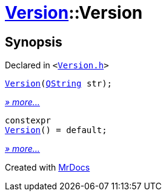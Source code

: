 [#Version-2constructor]
= xref:Version.adoc[Version]::Version
:relfileprefix: ../
:mrdocs:


== Synopsis

Declared in `&lt;https://github.com/PrismLauncher/PrismLauncher/blob/develop/launcher/Version.h#L48[Version&period;h]&gt;`

[source,cpp,subs="verbatim,replacements,macros,-callouts"]
----
xref:Version/2constructor-01.adoc[Version](xref:QString.adoc[QString] str);
----

[.small]#xref:Version/2constructor-01.adoc[_» more..._]#

[source,cpp,subs="verbatim,replacements,macros,-callouts"]
----
constexpr
xref:Version/2constructor-0f.adoc[Version]() = default;
----

[.small]#xref:Version/2constructor-0f.adoc[_» more..._]#



[.small]#Created with https://www.mrdocs.com[MrDocs]#
